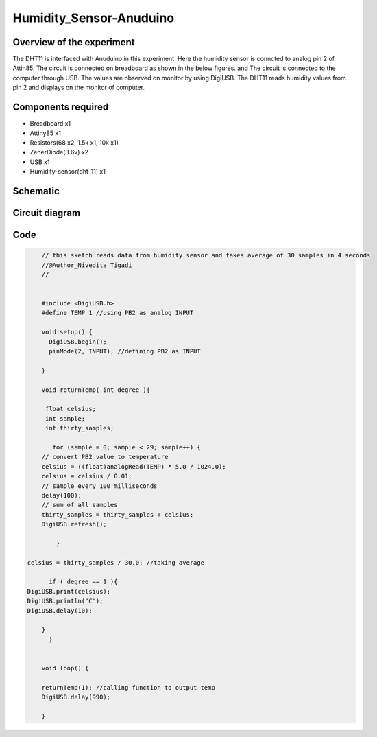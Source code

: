 Humidity_Sensor-Anuduino
========================


Overview of the experiment
--------------------------

The DHT11 is interfaced with Anuduino in this experiment. 
Here the humidity sensor is conncted to analog pin 2 of Attin85. The 
circuit is connected on breadboard as shown in the below figures.
and The circuit is connected to the computer through USB. The values 
are observed on monitor by using DigiUSB. The DHT11 
reads humidity values from pin 2 and displays on the monitor of computer. 




Components required
-------------------

- Breadboard    x1
- Attiny85      x1
- Resistors(68 x2, 1.5k x1, 10k x1)
- ZenerDiode(3.6v)  x2
- USB        x1
- Humidity-sensor(dht-11)  x1


Schematic
---------


.. image:: ../images/15_Humidity_sensor_schem.png



Circuit diagram
---------------


.. image:: ../images/15_humidity_sensor_bb.png



Code
----


.. code-block::  c


	// this sketch reads data from humidity sensor and takes average of 30 samples in 4 seconds
	//@Author_Nivedita Tigadi
	//
	
	
	#include <DigiUSB.h>
	#define TEMP 1 //using PB2 as analog INPUT

	void setup() {
	  DigiUSB.begin();
	  pinMode(2, INPUT); //defining PB2 as INPUT
  
	}

	void returnTemp( int degree ){
  
	 float celsius;
	 int sample;
	 int thirty_samples;
 
	   for (sample = 0; sample < 29; sample++) {
        // convert PB2 value to temperature
        celsius = ((float)analogRead(TEMP) * 5.0 / 1024.0);
        celsius = celsius / 0.01;
        // sample every 100 milliseconds
        delay(100);
        // sum of all samples
        thirty_samples = thirty_samples + celsius;
        DigiUSB.refresh();
       
	    }

    celsius = thirty_samples / 30.0; //taking average
 
	  if ( degree == 1 ){
    DigiUSB.print(celsius);
    DigiUSB.println("C");
    DigiUSB.delay(10);
  
	}
	  }
  

	void loop() {
  
	returnTemp(1); //calling function to output temp
	DigiUSB.delay(990);

	}







